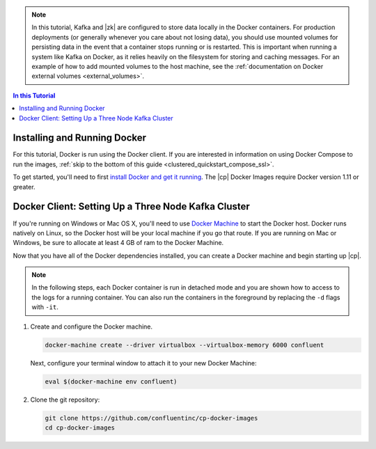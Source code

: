 .. this file contains information that is reused across topics

.. note:: In this tutorial, Kafka and |zk| are configured to store data locally in the Docker containers. For production
          deployments (or generally whenever you care about not losing data), you should use mounted volumes for persisting
          data in the event that a container stops running or is restarted.  This is important when running a system like
          Kafka on Docker, as it relies heavily on the filesystem for storing and caching messages. For an example of how to add
          mounted volumes to the host machine, see the :ref:`documentation on Docker external volumes <external_volumes>`.

.. contents:: In this Tutorial
    :local:

Installing and Running Docker
~~~~~~~~~~~~~~~~~~~~~~~~~~~~~

For this tutorial, Docker is run using the Docker client.  If you are interested in information on using Docker Compose
to run the images, :ref:`skip to the bottom of this guide <clustered_quickstart_compose_ssl>`.

To get started, you'll need to first `install Docker and get it running <https://docs.docker.com/engine/installation/>`_.
The |cp| Docker Images require Docker version 1.11 or greater.


Docker Client: Setting Up a Three Node Kafka Cluster
~~~~~~~~~~~~~~~~~~~~~~~~~~~~~~~~~~~~~~~~~~~~~~~~~~~~

If you're running on Windows or Mac OS X, you'll need to use `Docker Machine <https://docs.docker.com/machine/install-machine/>`_
to start the Docker host.  Docker runs natively on Linux, so the Docker host will be your local machine if you go that route.
If you are running on Mac or Windows, be sure to allocate at least 4 GB of ram to the Docker Machine.

Now that you have all of the Docker dependencies installed, you can create a Docker machine and begin starting up |cp|.

.. note:: In the following steps, each Docker container is run in detached mode and you are shown how to access to the
          logs for a running container. You can also run the containers in the foreground by replacing the ``-d`` flags
          with ``-it``.

#. Create and configure the Docker machine.

   .. sourcecode:: bash

    docker-machine create --driver virtualbox --virtualbox-memory 6000 confluent

   Next, configure your terminal window to attach it to your new Docker Machine:

   .. sourcecode:: bash

    eval $(docker-machine env confluent)

#. Clone the git repository:

   .. sourcecode:: bash

    git clone https://github.com/confluentinc/cp-docker-images
    cd cp-docker-images

